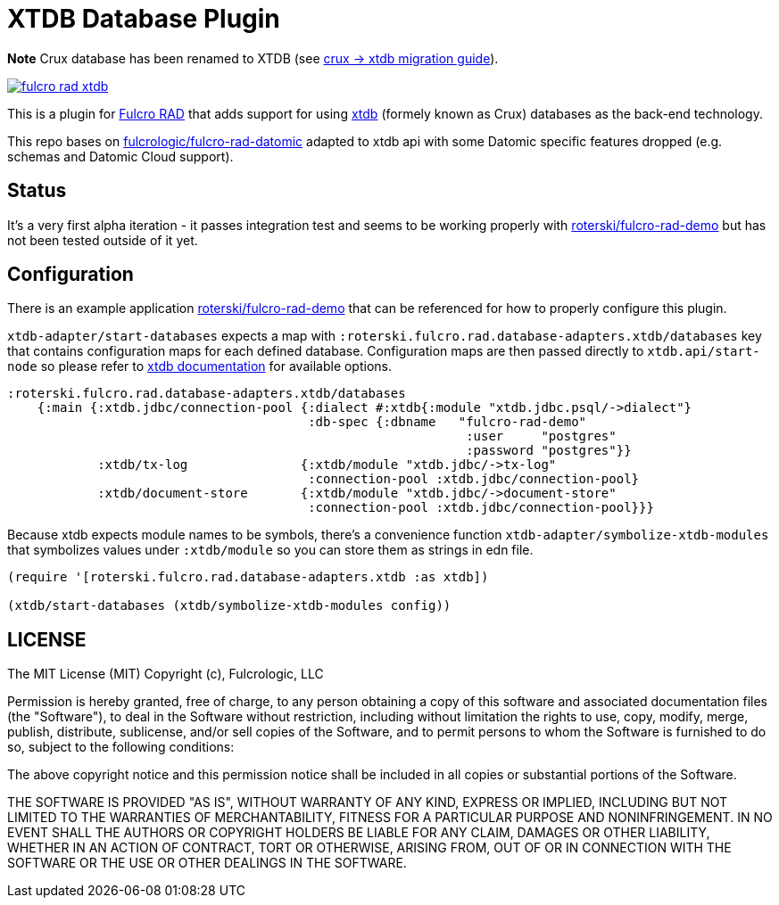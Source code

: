 = XTDB Database Plugin

**Note** Crux database has been renamed to XTDB (see https://github.com/xtdb/xtdb/releases/tag/1.19.0-beta1[crux -> xtdb migration guide]).

image:https://img.shields.io/clojars/v/net.clojars.roterski/fulcro-rad-xtdb.svg[link=https://clojars.org/net.clojars.roterski/fulcro-rad-xtdb]

This is a plugin for https://github.com/fulcrologic/fulcro-rad[Fulcro RAD] that adds support for using https://xtdb.com/[xtdb] (formely known as Crux) databases as the back-end technology.

This repo bases on https://github.com/fulcrologic/fulcro-rad-datomic[fulcrologic/fulcro-rad-datomic] adapted to xtdb api with some Datomic specific features dropped (e.g. schemas and Datomic Cloud support).

== Status

It's a very first alpha iteration - it passes integration test and seems to be working properly with https://github.com/roterski/fulcro-rad-demo[roterski/fulcro-rad-demo] but has not been tested outside of it yet.


== Configuration

There is an example application https://github.com/roterski/fulcro-rad-demo[roterski/fulcro-rad-demo] that can be referenced for how to properly configure this plugin.

`xtdb-adapter/start-databases` expects a map with `:roterski.fulcro.rad.database-adapters.xtdb/databases` key that contains configuration maps for each defined database.
 Configuration maps are then passed directly to `xtdb.api/start-node` so please refer to https://xtdb.com/reference/1.19.0-beta1/configuration.html[xtdb documentation] for available options.

[source, clojure]
-----
:roterski.fulcro.rad.database-adapters.xtdb/databases
    {:main {:xtdb.jdbc/connection-pool {:dialect #:xtdb{:module "xtdb.jdbc.psql/->dialect"}
                                        :db-spec {:dbname   "fulcro-rad-demo"
                                                             :user     "postgres"
                                                             :password "postgres"}}
            :xtdb/tx-log               {:xtdb/module "xtdb.jdbc/->tx-log"
                                        :connection-pool :xtdb.jdbc/connection-pool}
            :xtdb/document-store       {:xtdb/module "xtdb.jdbc/->document-store"
                                        :connection-pool :xtdb.jdbc/connection-pool}}}
-----

Because xtdb expects module names to be symbols, there's a convenience function `xtdb-adapter/symbolize-xtdb-modules` that symbolizes values under `:xtdb/module` so you can store them as strings in edn file.

[source, clojure]
-----
(require '[roterski.fulcro.rad.database-adapters.xtdb :as xtdb])

(xtdb/start-databases (xtdb/symbolize-xtdb-modules config))
-----



== LICENSE

The MIT License (MIT)
Copyright (c), Fulcrologic, LLC

Permission is hereby granted, free of charge, to any person obtaining a copy of this software and associated
documentation files (the "Software"), to deal in the Software without restriction, including without limitation the
rights to use, copy, modify, merge, publish, distribute, sublicense, and/or sell copies of the Software, and to permit
persons to whom the Software is furnished to do so, subject to the following conditions:

The above copyright notice and this permission notice shall be included in all copies or substantial portions of the
Software.

THE SOFTWARE IS PROVIDED "AS IS", WITHOUT WARRANTY OF ANY KIND, EXPRESS OR IMPLIED, INCLUDING BUT NOT LIMITED TO THE
WARRANTIES OF MERCHANTABILITY, FITNESS FOR A PARTICULAR PURPOSE AND NONINFRINGEMENT. IN NO EVENT SHALL THE AUTHORS OR
COPYRIGHT HOLDERS BE LIABLE FOR ANY CLAIM, DAMAGES OR OTHER LIABILITY, WHETHER IN AN ACTION OF CONTRACT, TORT OR
OTHERWISE, ARISING FROM, OUT OF OR IN CONNECTION WITH THE SOFTWARE OR THE USE OR OTHER DEALINGS IN THE SOFTWARE.
